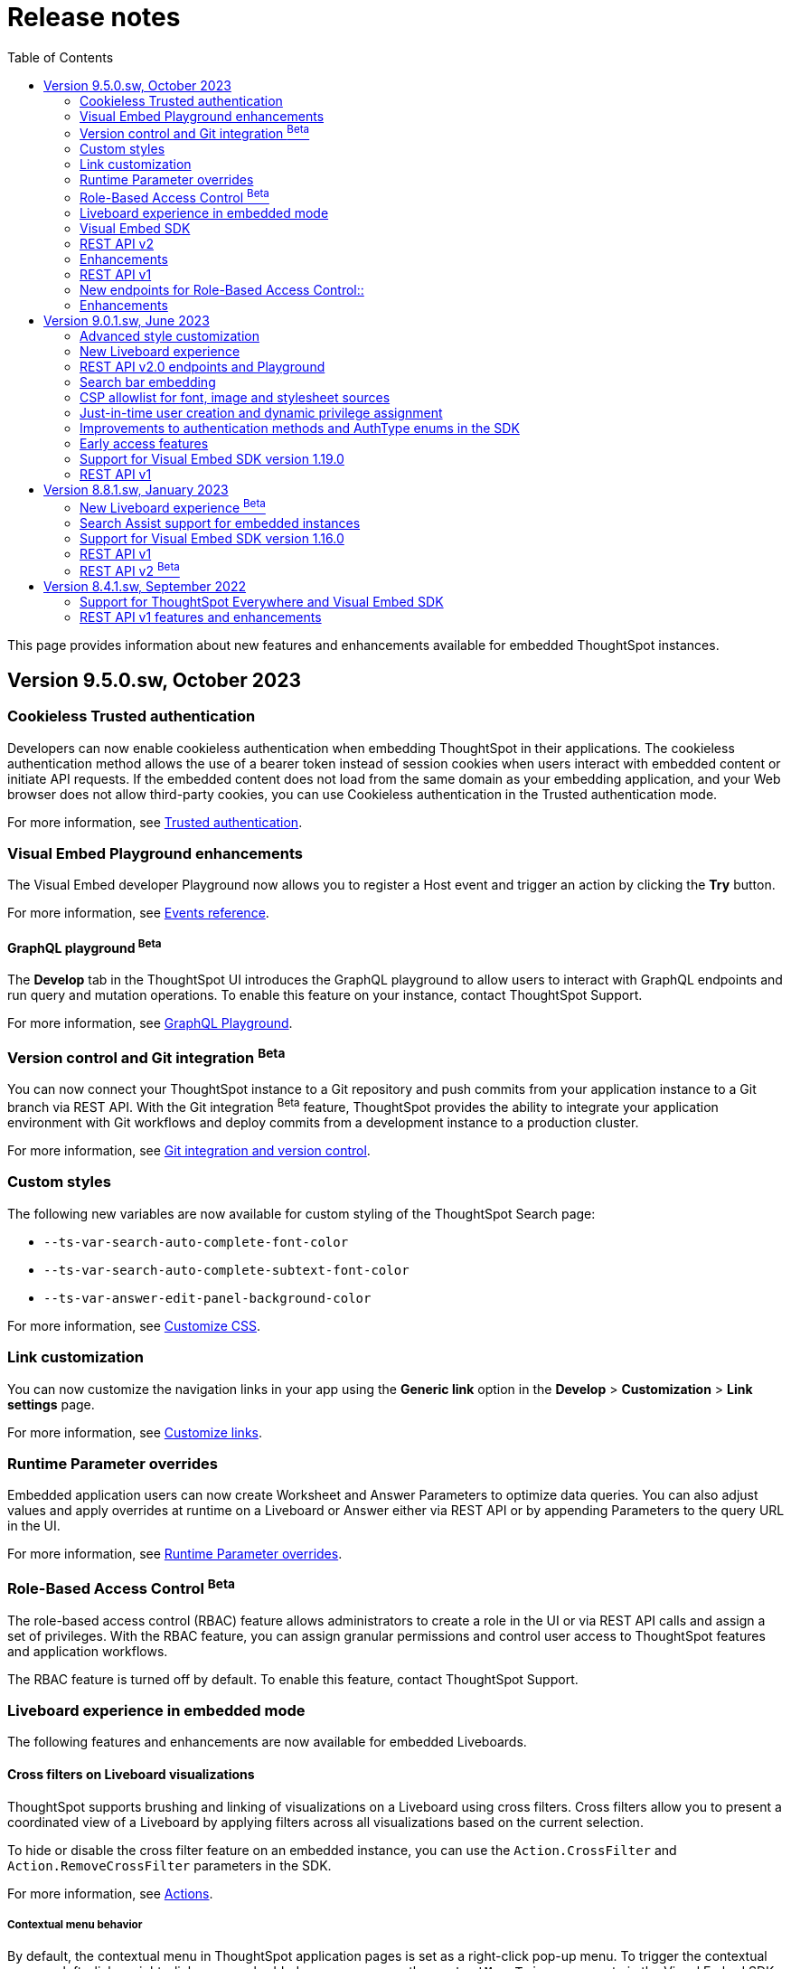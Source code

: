 = Release notes
:toc: true
:toclevels: 2

:page-title: Release Notes
:page-pageid: rel-notes
:page-description: ThoughtSpot Everywhere release notes for ThoughtSpot Software releases.

This page provides information about new features and enhancements available for embedded ThoughtSpot instances.

== Version 9.5.0.sw, October 2023

=== Cookieless Trusted authentication

Developers can now enable cookieless authentication when embedding ThoughtSpot in their applications. The cookieless authentication method allows the use of a bearer token instead of session cookies when users interact with embedded content or initiate API requests. If the embedded content does not load from the same domain as your embedding application, and your Web browser does not allow third-party cookies, you can use Cookieless authentication in the Trusted authentication mode.

For more information, see xref:embed-authentication.adoc#trusted-auth-embed[Trusted authentication].

=== Visual Embed Playground enhancements

The Visual Embed developer Playground now allows you to register a Host event and trigger an action by clicking the *Try* button.

For more information, see xref:embed-events.adoc#host-events[Events reference].

==== GraphQL playground [beta betaBackground]^Beta^

The *Develop* tab in the ThoughtSpot UI introduces the GraphQL playground to allow users to interact with GraphQL endpoints and run query and mutation operations. To enable this feature on your instance, contact ThoughtSpot Support.

For more information, see xref:graphql-playground.adoc[GraphQL Playground].

=== Version control and Git integration [beta betaBackground]^Beta^

You can now connect your ThoughtSpot instance to a Git repository and push commits from your application instance to a Git branch via REST API. With the Git integration [beta betaBackground]^Beta^ feature, ThoughtSpot provides the ability to integrate your application environment with Git workflows and deploy commits from a development instance to a production cluster.

For more information, see xref:version_control.adoc#_guid_mapping[Git integration and version control].

=== Custom styles

The following new variables are now available for custom styling of the ThoughtSpot Search page:

* `--ts-var-search-auto-complete-font-color`
* `--ts-var-search-auto-complete-subtext-font-color`
* `--ts-var-answer-edit-panel-background-color`

For more information, see xref:css-customization.adoc#_search_bar_and_data_panel[Customize CSS].

=== Link customization

You can now customize the navigation links in your app using the *Generic link* option in the *Develop* > *Customization* > *Link settings* page.

For more information, see xref:customize-links.adoc#_customize_link_format[Customize links].

=== Runtime Parameter overrides

Embedded application users can now create Worksheet and Answer Parameters to optimize data queries. You can also adjust values and apply overrides at runtime on a Liveboard or Answer either via REST API or by appending Parameters to the query URL in the UI.

For more information, see xref:runtime-parameters.adoc[Runtime Parameter overrides].

=== Role-Based Access Control [beta betaBackground]^Beta^

The role-based access control (RBAC) feature allows administrators to create a role in the UI or via REST API calls and assign a set of privileges. With the RBAC feature, you can assign granular permissions and control user access to ThoughtSpot features and application workflows.

The RBAC feature is turned off by default. To enable this feature, contact ThoughtSpot Support.

=== Liveboard experience in embedded mode

The following features and enhancements are now available for embedded Liveboards.

==== Cross filters on Liveboard visualizations

ThoughtSpot supports brushing and linking of visualizations on a Liveboard using cross filters. Cross filters allow you to present a coordinated view of a Liveboard by applying filters across all visualizations based on the current selection.

To hide or disable the cross filter feature on an embedded instance, you can use the `Action.CrossFilter` and `Action.RemoveCrossFilter` parameters in the SDK.

For more information, see xref:Action.adoc[Actions].

===== Contextual menu behavior

By default, the contextual menu in ThoughtSpot application pages is set as a right-click pop-up menu. To trigger the contextual menu on left-click or right-click on an embedded app, you can use the `contextMenuTrigger` property in the Visual Embed SDK. In the following example, the contextual menu is configured to trigger on left-click.

----
contextMenuTrigger: "left-click"
----

----
contextMenuTrigger: ContextMenuTriggerOptions.LEFT_CLICK
----

When set as right-click menu (default behavior)::
The contextual menu opens on right-click. If you want to monitor right-click actions and listen to the right-click events on a chart or table, use `EmbedEvent.VizPointRightClick` event. For more information, see xref:events-ref.adoc#_vizpointrightclick[VizPointRightClick].

When set as left-click menu::
The contextual opens on left-click. If your app is already using `EmbedEvent.VizPointClick` to listen to left-click events on a visualization, the `VizPointClick` event will be triggered whenever a user clicks on an action in the contextual menu. If you are using `EmbedEvent.VizPointClick` to trigger actions such as updating runtime filters on a Liveboard visualization, the click events from left-click contextual menu may impact your app’s current workflow.

+
We recommend using a development environment to test your customizations before rolling them out on production servers. For more information, contact ThoughtSpot Support.

==== Note tiles on Liveboards

In the new Liveboard experience mode, you can now add Note tiles with custom text, images, and links. This feature is turned off by default and can be enabled by ThoughtSpot administrators.

For more information, see xref:enable-liveboardv2.adoc#noteTiles[Note tiles].

=== Visual Embed SDK

The recommended Visual Embed SDK version for 9.5.0.sw release is v1.24.0. For information about the new features, enhancements, and breaking changes introduced in v1.19.0, see xref:api-changelog.adoc[Visual Embed changelog].

=== REST API v2

==== New API endpoints

Liveboard job schedule::

* `*POST* /api/rest/2.0/schedules/create` +
Creates a scheduled job for a Liveboard
* `*POST* /api/rest/2.0/schedules/{schedule_identifier}/update` +
Updates a scheduled job
* `*POST* /api/rest/2.0/schedules/search` +
Gets a list of Liveboard jobs configured on a ThoughtSpot instance
* `*POST* /api/rest/2.0/schedules/{schedule_identifier}/delete` +
Deletes a scheduled job.

Authentication::

* `GET /api/rest/2.0/auth/session/token` +
Fetches the current authentication token used by the currently logged-in user.

System configuration::

** `POST /api/rest/2.0/system/config-update` +
Updates system configuration
+
** `GET /api/rest/2.0/system/config-overrides` +
Gets system configuration overrides

Data connections::

** POST /api/rest/2.0/connection/create +
Creates a data connection

** `POST /api/rest/2.0/connection/search` +
Gets a list of data connections

** `POST /api/rest/2.0/connection/update` +
Updates a data connection

** `POST /api/rest/2.0/connection/delete` +
Deletes a data connection

Version Control Version Control [beta betaBackground]^Beta^ ::

The following API endpoints are now available:

* `*POST* /api/rest/2.0/vcs/git/config/search`
* `*POST* /api/rest/2.0/vcs/git/commits/search`
* `*POST* /api/rest/2.0/vcs/git/config/create`
* `*POST* /api/rest/2.0/vcs/git/config/update`
* `*POST* /api/rest/2.0/vcs/git/config/delete`
* `*POST* /api/rest/2.0/vcs/git/branches/{branch_name}/pull`
* `*POST* /api/rest/2.0/vcs/git/branches/commit`
* `*POST* /api/rest/2.0/vcs/git/commits/{commit_id}/revert`
* `*POST* /api/rest/2.0/vcs/git/branches/validate`
* `*POST* /api/rest/2.0/vcs/git/commits/deploy`

For more information, see xref:version_control.adoc[Git integration and version control].

=== Enhancements

User and group API enhancements::

* The `**POST** /api/rest/2.0/users/{user_identifier}/update` and `**POST** /api/rest/2.0/groups/{group_identifier}/update` support specifying the type of operation API request. For example, if you are removing a property of a user or group object, you can specify the `operation` type as `REMOVE` in the API request.
* The `**POST** /api/rest/2.0/users/{user_identifier}/update` allows you to define locale settings, preferences, and other properties for a user object.

Runtime filters and sorting::
The following REST API v2.0 endpoints support applying xref:runtime-filters.adoc#_apply_runtime_filters_in_rest_api_v2_requests[runtime filters] and xref:runtime-sort.adoc[sorting column data]:

** `POST /api/rest/2.0/report/liveboard` +
** `POST /api/rest/2.0/report/answer`

Search users by their favorites::

The `/api/rest/2.0/users/search` API endpoint allows searching users by their favorite objects and home Liveboard setting.

=== REST API v1

=== New endpoints for Role-Based Access Control::

* `POST /tspublic/v1/role` +
Creates a role and assign privileges

* `PUT /tspublic/v1/role/{role_identifier}` +
Updates the properties of a role object

* `POST /tspublic/v1/role/search` +
Gets details of roles and the object properties.

* `DELETE /tspublic/v1/role/{role_identifier}` +
Deletes a role object.

[NOTE]
====
The roles APIs work only if the Role-Based Access Control (RBAC) feature is enabled on your instance. The RBAC feature is in beta and turned off by default. To enable this feature, contact ThoughtSpot Support.
====

=== Enhancements

* The xref:pinboarddata.adoc[`/tspublic/v1/pinboarddata`] and  xref:search-data-api.adoc[`/tspublic/v1/searchdata`] API endpoints support applying parameter overrides at runtime. You can pass Worksheet parameters in the request URL when making an API call to these endpoints and adjust parameter values to optimize your queries.

* The `/tspublic/v1/session/login` API endpoint now allows users to log in to a specific Org with basic authentication.

== Version 9.0.1.sw, June 2023

=== Advanced style customization

You can now override style specifications of the embedded UI pages and elements using custom CSS properties. Custom CSS provides granular control over the design elements and lets you modify the styles
to match the look and feel of your host application.

You can also preview the allowed style overrides in the Visual Embed Playground by selecting the *Apply custom styles* checkbox.

For more information, see xref:style-customization.adoc[Customize styles and layout] and xref:css-customization.adoc[Customize CSS].

=== New Liveboard experience

The xref:enable-liveboardv2.adoc[new Liveboard experience] is now Generally Available (GA) on embedded instances and is enabled by default.

=== REST API v2.0 endpoints and Playground

Starting with 9.0.1.sw, the REST API v2 [beta betaBackground]^Beta^ API endpoints are deprecated and removed from the REST API v2 Playground. A set of new endpoints are now generally available (GA) on all ThoughtSpot instances.

The new REST API v2.0 endpoints introduce several improvements to the request and response structure and let you perform more tasks in a single API call. For example, you can create a new user, map the user to groups and Orgs, set home Liveboards for the user, and assign privileges in a single API request.

[IMPORTANT]
====
* All REST API v2 [beta betaBackground]^Beta^ endpoints are deprecated, but remain functional until further notice. The REST API SDK that was available with REST API v2 [beta betaBackground]^Beta^ version is no longer supported. +
ThoughtSpot does not recommend using REST API v2 [beta betaBackground]^Beta^ endpoints for production use cases. For more information, see xref:deprecated-features.adoc#_deprecation_of_rest_v2_api[Deprecation announcements].
* The new REST API v2.0 endpoints are not an extension of the REST API v2 [beta betaBackground]^Beta^ endpoints. The resource categories, base path, endpoint URIs, and the structure of API requests and responses are different from those of the REST API v2 [beta betaBackground]^Beta^ version.
* Some API operations such as the CRUD operations for data connections and passing runtime filters on Liveboard visualizations are not available in the initial release. For more information, see xref:rest-api-v1v2-comparison.adoc[REST API v1 and v2.0 comparison] and xref:rest-api-v2-reference.adoc[REST API v2.0 reference].
====

=== Search bar embedding
You can now embed the ThoughtSpot search bar component in your app. For example, if you are using Google Sheets for data analysis, you can embed the ThoughtSpot search bar and let your users search data from a specific data source. The embedded Search bar allows passing search tokens and modifying search options. You can also retrieve the search results as raw data and let your host application render it in the format you want.

For more information, see xref:embed-searchbar.adoc[Embed ThoughtSpot search bar].

=== CSP allowlist for font, image and stylesheet sources

You can now enable CSP overrides for font, stylesheet, and image sources in ThoughtSpot UI. If you want to load fonts, stylesheets, images, or favicons from an external source, add the source URLs to the CSP allowlist on the *Security Settings* page.

For more information, see xref:security-settings.adoc#_add_trusted_domains_for_font_css_and_image_import[Security Settings].

=== Just-in-time user creation and dynamic privilege assignment

Starting from 9.0.1.sw, the xref:session-api.adoc#session-authToken[/tspublic/v1/session/auth/token] endpoint supports just-in-time provisioning of users. If the user specified in the API request does not exist in the ThoughtSpot system, you can set the `autocreate` property to `true` to add the user to ThoughtSpot and assign the user to `groups`.

=== Improvements to authentication methods and AuthType enums in the SDK

The following changes are introduced in the Visual Embed SDK to improve the authentication framework and options for embedded application users:

* New auth type enum for embedded SSO authentication
+
The `AuthType.EmbeddedSSO` enum allows you to enable SSO login on embedded instances. This authentication method allows you to use your current SAML IdP or OpenID Connect configuration and redirect users to the IdP for authentication within the embedded iFrame.

* Changes to the existing `AuthType` enums: +
** `AuthType.SAML` is renamed as `AuthType.SAMLRedirect` +
** `AuthType.OIDC` is renamed as `AuthType.OIDCRedirect` +
** `AuthType.AuthServer` is renamed to `AuthType.TrustedAuthToken` +

For more information, see xref:embed-authentication.adoc[Authentication].

=== Early access features

Starting from 9.0.1.sw, ThoughtSpot allows its administrators to turn on Early Access features from the Admin portal. Early Access features are qualified by ThoughSpot for customer use but are not enabled by default on ThoughtSpot instances until the features are GA.

The 9.0.1.sw release introduces the following Early Access features:

* Custom maps
+
Allows uploading map files (TopoJSON) to configure custom regions and visualize data on these regions.

////
For more information, see link:https://docs.thoughtspot.com/cloud/latest/geomaps-custom[Upload custom geo maps, window=_blank].
////

* Mandatory filters
+
Allows setting certain filters as mandatory on a Liveboard.

////
For more information, see link:https://docs.thoughtspot.com/cloud/latest/liveboard-filters-mandatory[Mandatory Liveboard filter, window=_blank].
////
* Chart configuration experience
+
Allows making multiple edits to a chart configuration and applying all changes at once.

////
For more information, see link:https://docs.thoughtspot.com/cloud/latest/chart-x-axis[Reorder labels on the axis or legend, window=_blank].
////
* Chart data labels
+
Allows displaying data labels in a lighter color on charts with a dark background.

////
For more information, see link:https://docs.thoughtspot.com/cloud/latest/chart-data-labels[Show data labels, window=_blank].
////

=== Support for Visual Embed SDK version 1.19.0

If you have upgraded your ThoughtSpot instance to 9.0.1.sw, we recommend that you use the Visual Embed SDK v1.19.0 for smooth app integration and embedding experience.

For information about the new features, enhancements, and breaking changes introduced in v1.19.0, see link:https://developers.thoughtspot.com/docs/?pageid=embed-sdk-changelog[Visual Embed Changelog, window=_blank].

=== REST API v1
The 9.0.1.sw release version introduces the following features and enhancements:

Session API::
The `/tspublic/v1/session/auth/token` endpoint includes the `autocreate` and `groups` properties to allow administrators to provision a user just in time (JIT) and assign privileges.

TML API::

* The TML objects retrieved from ThoughtSpot via `/tspublic/v1/metadata/tml/export` API endpoint show the object name as `liveboard` instead of `pinboard` in the API response.

* The `/tspublic/v1/metadata/tml/import` endpoint now supports re-using GUIDs for new objects created during the import if the `guid` in the imported TML is not being used by any other object on the server.

User API::
The `POST /tspublic/v1/user/` and `PUT /tspublic/v1/user/{userid}` API endpoints allow you to set the `triggeredbyadmin` flag to indicate if the user creation or update request is initiated by the ThoughtSpot admin or an external application.

Metadata API::

This release introduces the `POST /tspublic/v1/metadata/delete` endpoint, using which you can delete a metadata object.

////
For more information, see xref:metadata-api.adoc#del-obj[Delete metadata objects].
////

== Version 8.8.1.sw, January 2023

ThoughtSpot 8.8.1.sw release version is now generally available!

The 8.8.1.sw release introduces the following new features and enhancements:

=== New Liveboard experience [beta betaBackground]^Beta^

This release introduces the new Liveboard experience [beta betaBackground]^Beta^  on ThoughtSpot instances. The new Liveboard experience is in Beta on embedded instances and is turned off by default.

The new Liveboard experience includes several new features and user-experience improvements to the *Liveboard* page:

Liveboard editing::
To edit a Liveboard, users must switch to the edit mode by clicking the *Edit* button on the Liveboard page.
The edit mode allows you to edit the Liveboard title and description text, apply filters, copy the Liveboard, modify the layout of the visualization tiles, delete a visualization, and so on.

Liveboard tabs::

The new Liveboard experience supports organizing visualizations in tabs. Users with edit access to a Liveboard can add, edit, and move visualizations to Tabs on a Liveboard. On embedded ThoughtSpot instances, developers can set a specific tab as an active tab using the Visual Embed SDK.
+
For more information, see xref:enable-liveboardv2.adoc#_customize_liveboard_tabs[Customize Liveboard tabs].

Custom tile size for visualizations on a Liveboard::

The new Liveboard experience allows you to customize the tile size of a visualization on a Liveboard. In the classic experience, ThoughtSpot allowed resizing visualizations using predefined layout options available in the *More* menu image:./images/icon-more-10px.png[the more options menu]. With custom tile size, users can now change the size of a visualization just by clicking and dragging the tile to the desired size.

Liveboard filters::
* The Liveboard filter configuration options are available on a single modal.
* When a user creates a copy of a Liveboard, the filters applied to its visualizations are also copied.

Other features and enhancements::
* The *Add filters* action is placed in the primary menu bar and can be viewed only when a Liveboard is in edit mode. Only users with edit access to the Liveboard can apply filters.
* The *Undo*, *Redo*, and *Reset* actions for visualizations.
* The *Liveboard Info* action label in the More image:./images/icon-more-10px.png[the more options menu] menu is renamed to *Show Liveboard details*.
* The *Schedule* action is placed in the More image:./images/icon-more-10px.png[the more options menu] menu.
* Improved visualization Explore experience.

Deprecated features::
The following features are *_not_* available with the new Liveboard experience:
* The *Copy embed link* and *Copy link* menu actions in the More image:./images/icon-more-10px.png[the more options menu] menu of a Liveboard
* The edit title icon on visualization tiles
* The *Share* button on visualizations

+
For more information about the new Liveboard experience, see link:https://docs.thoughtspot.com/cloud/latest/liveboard-experience-new[New Liveboard experience, window=_blank].

Actions and Events in the SDK::
If you have enabled the new Liveboard experience on your instance, you can use the `Action` and `Event` enumeration members available in the SDK package to customize an embedded object and improve interactivity.

+
For example, to disable the *Delete* action for a visualization object on the Liveboard, you can use the `Action.Remove` enum. Similarly, you can trigger events such as  `VizPointClick`  on visualizations in an embedded Liveboard.

==== New Liveboard experience rollout on embedded instances

The new Liveboard experience [beta betaBackground]^Beta^  is turned off by default on embedded ThoughtSpot instances. If you are using the Visual Embed SDK to embed ThoughtSpot, you can xref:enable-liveboardv2.adoc[set the `liveboardV2` parameter] in the SDK package to `true` to enable the new experience globally for all users on your instance. +

[NOTE]
====
The Liveboard experience setting in the SDK takes precedence over the cluster-level settings in the *Admin* tab.
====

=== Search Assist support for embedded instances

Your application users can now access sample search walkthrough lessons created using Search Assist on embedded ThoughtSpot instances. If the Search Assist feature is enabled in the SDK, and the Search Assist lessons are created on the worksheet, users can view sample search questions and follow the actions in the walkthrough to get answers.

For more information, see xref:search-assist-tse.adoc[Enable Search Assist, window=_blank].

=== Support for Visual Embed SDK version 1.16.0

If you have upgraded your ThoughtSpot instance to 8.8.0-sw, we recommend that you upgrade the Visual Embed SDK to version 1.16.0 for smooth app integration and embedding.

For more information about the SDK versions, supported methods and classes, see link:https://developers.thoughtspot.com/docs/?pageid=embed-sdk-changelog[Visual Embed Changelog, window=_blank] and link:https://developers.thoughtspot.com/docs/typedoc/modules.html[Visual Embed SDK Reference Guide, window=_blank].

=== REST API v1

ThoughtSpot 8.8.1-sw introduces the following enhancements to REST API v1.

* The `/tspublic/v1/connection/fetchLiveColumns` and `/tspublic/v1/connection/fetchConnection` API endpoints now allow filtering API response by authentication type.
+
For more information, see xref:connections-api.adoc#fetchLiveColums[Get column data for connections with external tables] and xref:connections-api.adoc#connMetadata[Get details of a specific connection].

* The `/tspublic/v1/connection/create` and `/tspublic/v1/connection/update` API endpoints now support adding and updating Denodo, Trino, and Presto data connections.
+
For more information, see xref:connections-api.adoc#cre-connection[Create a data connection] and xref:connections-api.adoc#connection-metadata[Connection metadata].

* The `/tspublic/v1/metadata/tml/export` API endpoint supports exporting FQNs of TML objects. To export FQNs, you must the `export_fqn` property to true in your API request.
+
For more information, see xref:tml-api.adoc#export[Export TML].

=== REST API v2 [beta betaBackground]^Beta^
The REST v2 API [beta betaBackground]^Beta^  feature will be deprecated in the future release and replaced with the new REST v2.0 API endpoints. For more information, see xref:deprecated-features.adoc[Deprecation announcements].

== Version 8.4.1.sw, September 2022

=== Support for ThoughtSpot Everywhere and Visual Embed SDK

ThoughtSpot Software clusters now support ThoughtSpot Everywhere and embedding with Visual Embed SDK!

Starting from the 8.4.1.sw release, customers with a license to embed ThoughtSpot can use ThoughtSpot Everywhere features and Visual Embed SDK to embed ThoughtSpot objects in their apps.

==== Visual Embed SDK

The Visual Embed SDK provides Javascript-based embed packages and client libraries to help you embed the following ThoughtSpot components in your web application: +

* xref:embed-search.adoc[ThoughtSpot Search]
* xref:embed-pinboard.adoc[Liveboards]
* xref:embed-a-viz.adoc[Individual visualizations from a Liveboard]
* xref:full-embed.adoc[Individual application pages or the full application]

Developers can also customize embedded objects using the APIs in the SDK: +

* xref:embed-search.adoc[modify the layout of the embedded Search page]
* xref:full-embed.adoc[customize the layout and home tabs in the embedded ThoughtSpot view]
* xref:embed-actions.adoc[show or hide UI actions]
* xref:runtime-filters.adoc[apply runtime filters]
* xref:embed-events.adoc[trigger events and respond to events with an action]
* xref:custom-actions.adoc[handle callback custom actions] that trigger a callback and send ThoughtSpot data in a response payload to the parent app.

==== Supported SDK version

The minimum SDK version required for embedding ThoughtSpot Software in your app is `1.12.0`.

You can upgrade to a later version if required. However, you must exercise caution before upgrading to a new version because the new versions may introduce breaking changes. The new version may also include APIs, methods, and attributes for features that are not yet available on your ThoughtSpot Software release.

For more information about the SDK versions, supported methods and classes, see link:https://developers.thoughtspot.com/docs/?pageid=embed-sdk-changelog[Visual Embed Changelog, window=_blank] and link:https://developers.thoughtspot.com/docs/typedoc/modules.html[Visual Embed SDK Reference Guide, window=_blank].

==== Developer portal

Users with administrator or developer privileges can now access the *Develop* tab in the UI.

The *Develop* tab provides access to Visual Embed SDK playground, style, action, and link customization features, and advanced security options for your embedded instance.

You can also REST API v1 and REST API v2 [beta blueBackground]^BETA^ Playground. request and response workflows. The REST API v2 [beta blueBackground]^BETA^ Playground provides an interactive code panel to explore the API request and response workflows, build code samples, and view API documentation.

For more information, see xref:spotdev-portal.adoc[ThoughtSpot Developer portal].

=== REST API v1 features and enhancements

==== Liveboard data API

The `/tspublic/v1/pinboarddata` endpoint now allows retrieving transient content from a Liveboard. The `transient_pinboard_content` parameter allows you to pass a script to fetch the unsaved changes for a given Liveboard.

For more information, see xref:pinboarddata.adoc[Liveboard data API].

==== Data connection API

* The following endpoints are now available for data connection queries: +

** `xref:connections-api.adoc#connMetadata[*POST* /tspublic/v1/connection/fetchConnection]` +
** `xref:connections-api.adoc#fetchLiveColums[*POST* /tspublic/v1/connection/fetchLiveColumns]` +

* The `/tspublic/v1/connection/create` and `/tspublic/v1/connection/update` endpoints now allow configuring and modifying a connection without importing tables.

For more information, see xref:connections-api.adoc[Data connection APIs].

==== Session API

REST clients using Postman for API calls can now send a `POST` request to the `/tspublic/v1/session/auth/token` endpoint. +

In the earlier releases, unauthenticated clients were not allowed to make an API call to `/tspublic/v1/session/auth/token` via Postman.

==== Metadata API

The `authorguid` attribute in `/tspublic/v1/metadata/list` now allows you to filter metadata objects by author GUIDs in API response.
For more information, see xref:metadata-api.adoc#metadata-list[Get a list of metadata objects].
